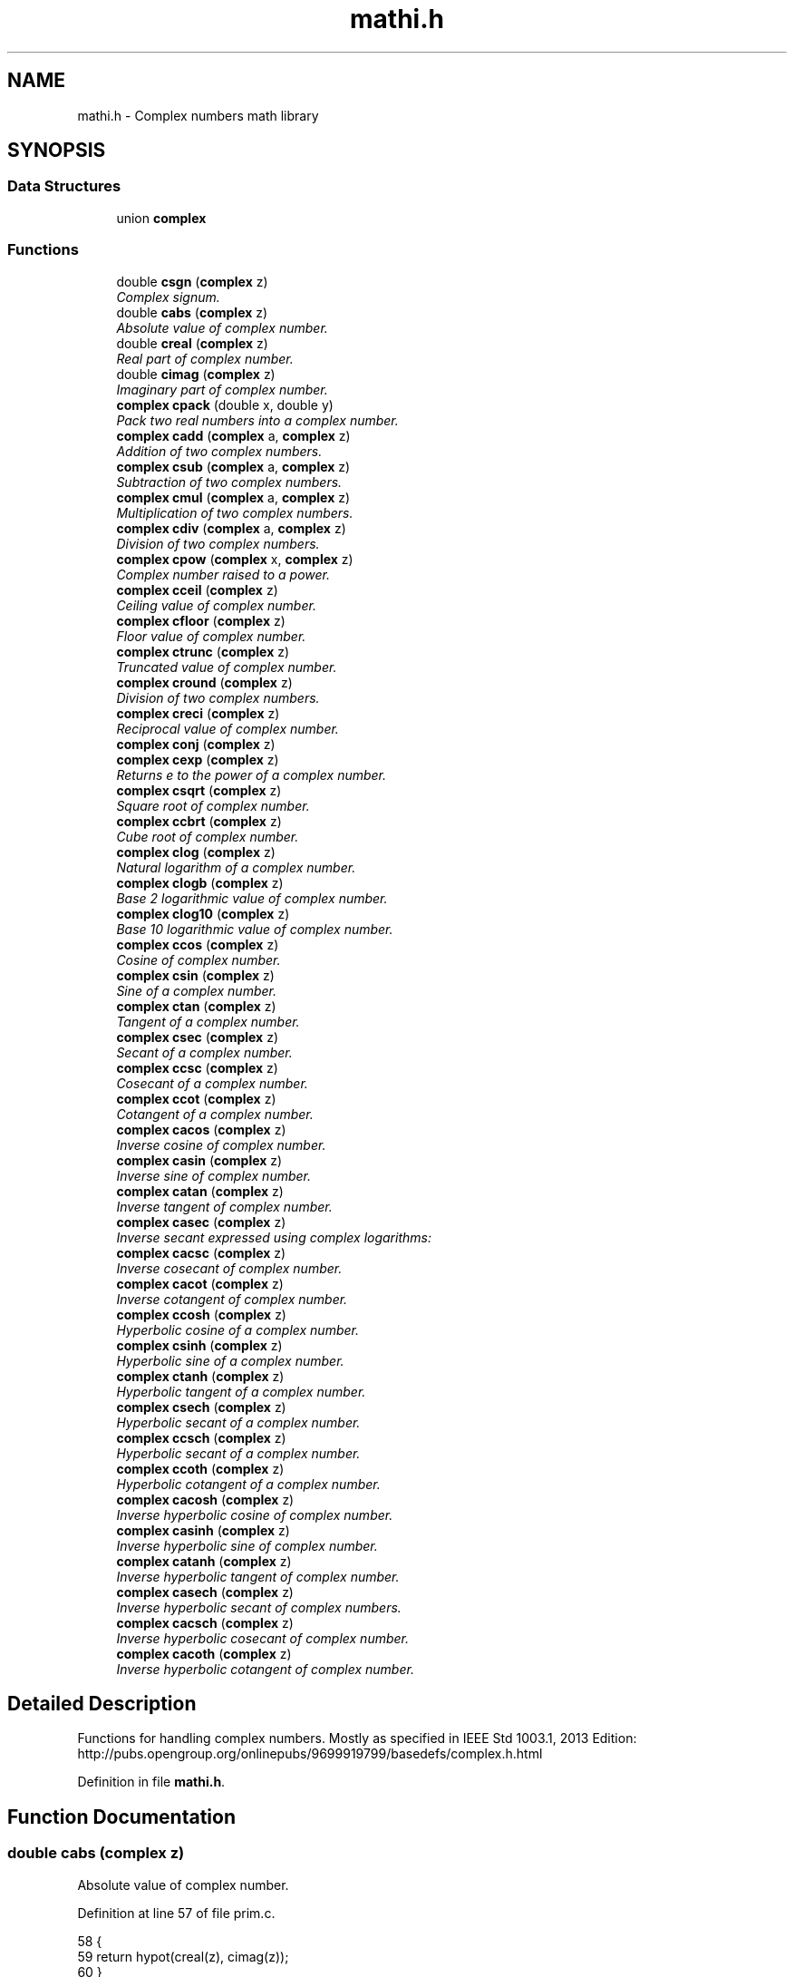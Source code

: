 .\" Copyright (c) 2014-2017 Carsten Sonne Larsen <cs@innolan.net>
.\" All rights reserved.
.\" 
.\" Redistribution and use in source and binary forms, with or without
.\" modification, are permitted provided that the following conditions
.\" are met:
.\" 1. Redistributions of source code must retain the above copyright
.\"    notice, this list of conditions and the following disclaimer.
.\" 2. Redistributions in binary form must reproduce the above copyright
.\"    notice, this list of conditions and the following disclaimer in the
.\"    documentation and/or other materials provided with the distribution.
.\" 
.\" THIS SOFTWARE IS PROVIDED BY THE AUTHOR ``AS IS'' AND ANY EXPRESS OR
.\" IMPLIED WARRANTIES, INCLUDING, BUT NOT LIMITED TO, THE IMPLIED WARRANTIES
.\" OF MERCHANTABILITY AND FITNESS FOR A PARTICULAR PURPOSE ARE DISCLAIMED.
.\" IN NO EVENT SHALL THE AUTHOR BE LIABLE FOR ANY DIRECT, INDIRECT,
.\" INCIDENTAL, SPECIAL, EXEMPLARY, OR CONSEQUENTIAL DAMAGES (INCLUDING, BUT
.\" NOT LIMITED TO, PROCUREMENT OF SUBSTITUTE GOODS OR SERVICES; LOSS OF USE,
.\" DATA, OR PROFITS; OR BUSINESS INTERRUPTION) HOWEVER CAUSED AND ON ANY
.\" THEORY OF LIABILITY, WHETHER IN CONTRACT, STRICT LIABILITY, OR TORT
.\" (INCLUDING NEGLIGENCE OR OTHERWISE) ARISING IN ANY WAY OUT OF THE USE OF
.\" THIS SOFTWARE, EVEN IF ADVISED OF THE POSSIBILITY OF SUCH DAMAGE.
.TH "mathi.h" 3 "Version 1.8.3" "July 21 2017"
.SH NAME
mathi.h \- Complex numbers math library
.SH SYNOPSIS
.br
.SS "Data Structures"
.in +1c
.ti -1c
.RI "union \fBcomplex\fP"
.br
.in -1c
.SS "Functions"
.in +1c
.ti -1c
.RI "double \fBcsgn\fP (\fBcomplex\fP z)"
.br
.RI "\fIComplex signum\&. \fP"
.ti -1c
.RI "double \fBcabs\fP (\fBcomplex\fP z)"
.br
.RI "\fIAbsolute value of complex number\&. \fP"
.ti -1c
.RI "double \fBcreal\fP (\fBcomplex\fP z)"
.br
.RI "\fIReal part of complex number\&. \fP"
.ti -1c
.RI "double \fBcimag\fP (\fBcomplex\fP z)"
.br
.RI "\fIImaginary part of complex number\&. \fP"
.ti -1c
.RI "\fBcomplex\fP \fBcpack\fP (double x, double y)"
.br
.RI "\fIPack two real numbers into a complex number\&. \fP"
.ti -1c
.RI "\fBcomplex\fP \fBcadd\fP (\fBcomplex\fP a, \fBcomplex\fP z)"
.br
.RI "\fIAddition of two complex numbers\&. \fP"
.ti -1c
.RI "\fBcomplex\fP \fBcsub\fP (\fBcomplex\fP a, \fBcomplex\fP z)"
.br
.RI "\fISubtraction of two complex numbers\&. \fP"
.ti -1c
.RI "\fBcomplex\fP \fBcmul\fP (\fBcomplex\fP a, \fBcomplex\fP z)"
.br
.RI "\fIMultiplication of two complex numbers\&. \fP"
.ti -1c
.RI "\fBcomplex\fP \fBcdiv\fP (\fBcomplex\fP a, \fBcomplex\fP z)"
.br
.RI "\fIDivision of two complex numbers\&. \fP"
.ti -1c
.RI "\fBcomplex\fP \fBcpow\fP (\fBcomplex\fP x, \fBcomplex\fP z)"
.br
.RI "\fIComplex number raised to a power\&. \fP"
.ti -1c
.RI "\fBcomplex\fP \fBcceil\fP (\fBcomplex\fP z)"
.br
.RI "\fICeiling value of complex number\&. \fP"
.ti -1c
.RI "\fBcomplex\fP \fBcfloor\fP (\fBcomplex\fP z)"
.br
.RI "\fIFloor value of complex number\&. \fP"
.ti -1c
.RI "\fBcomplex\fP \fBctrunc\fP (\fBcomplex\fP z)"
.br
.RI "\fITruncated value of complex number\&. \fP"
.ti -1c
.RI "\fBcomplex\fP \fBcround\fP (\fBcomplex\fP z)"
.br
.RI "\fIDivision of two complex numbers\&. \fP"
.ti -1c
.RI "\fBcomplex\fP \fBcreci\fP (\fBcomplex\fP z)"
.br
.RI "\fIReciprocal value of complex number\&. \fP"
.ti -1c
.RI "\fBcomplex\fP \fBconj\fP (\fBcomplex\fP z)"
.br
.ti -1c
.RI "\fBcomplex\fP \fBcexp\fP (\fBcomplex\fP z)"
.br
.RI "\fIReturns e to the power of a complex number\&. \fP"
.ti -1c
.RI "\fBcomplex\fP \fBcsqrt\fP (\fBcomplex\fP z)"
.br
.RI "\fISquare root of complex number\&. \fP"
.ti -1c
.RI "\fBcomplex\fP \fBccbrt\fP (\fBcomplex\fP z)"
.br
.RI "\fICube root of complex number\&. \fP"
.ti -1c
.RI "\fBcomplex\fP \fBclog\fP (\fBcomplex\fP z)"
.br
.RI "\fINatural logarithm of a complex number\&. \fP"
.ti -1c
.RI "\fBcomplex\fP \fBclogb\fP (\fBcomplex\fP z)"
.br
.RI "\fIBase 2 logarithmic value of complex number\&. \fP"
.ti -1c
.RI "\fBcomplex\fP \fBclog10\fP (\fBcomplex\fP z)"
.br
.RI "\fIBase 10 logarithmic value of complex number\&. \fP"
.ti -1c
.RI "\fBcomplex\fP \fBccos\fP (\fBcomplex\fP z)"
.br
.RI "\fICosine of complex number\&. \fP"
.ti -1c
.RI "\fBcomplex\fP \fBcsin\fP (\fBcomplex\fP z)"
.br
.RI "\fISine of a complex number\&. \fP"
.ti -1c
.RI "\fBcomplex\fP \fBctan\fP (\fBcomplex\fP z)"
.br
.RI "\fITangent of a complex number\&. \fP"
.ti -1c
.RI "\fBcomplex\fP \fBcsec\fP (\fBcomplex\fP z)"
.br
.RI "\fISecant of a complex number\&. \fP"
.ti -1c
.RI "\fBcomplex\fP \fBccsc\fP (\fBcomplex\fP z)"
.br
.RI "\fICosecant of a complex number\&. \fP"
.ti -1c
.RI "\fBcomplex\fP \fBccot\fP (\fBcomplex\fP z)"
.br
.RI "\fICotangent of a complex number\&. \fP"
.ti -1c
.RI "\fBcomplex\fP \fBcacos\fP (\fBcomplex\fP z)"
.br
.RI "\fIInverse cosine of complex number\&. \fP"
.ti -1c
.RI "\fBcomplex\fP \fBcasin\fP (\fBcomplex\fP z)"
.br
.RI "\fIInverse sine of complex number\&. \fP"
.ti -1c
.RI "\fBcomplex\fP \fBcatan\fP (\fBcomplex\fP z)"
.br
.RI "\fIInverse tangent of complex number\&. \fP"
.ti -1c
.RI "\fBcomplex\fP \fBcasec\fP (\fBcomplex\fP z)"
.br
.RI "\fIInverse secant expressed using complex logarithms: \fP"
.ti -1c
.RI "\fBcomplex\fP \fBcacsc\fP (\fBcomplex\fP z)"
.br
.RI "\fIInverse cosecant of complex number\&. \fP"
.ti -1c
.RI "\fBcomplex\fP \fBcacot\fP (\fBcomplex\fP z)"
.br
.RI "\fIInverse cotangent of complex number\&. \fP"
.ti -1c
.RI "\fBcomplex\fP \fBccosh\fP (\fBcomplex\fP z)"
.br
.RI "\fIHyperbolic cosine of a complex number\&. \fP"
.ti -1c
.RI "\fBcomplex\fP \fBcsinh\fP (\fBcomplex\fP z)"
.br
.RI "\fIHyperbolic sine of a complex number\&. \fP"
.ti -1c
.RI "\fBcomplex\fP \fBctanh\fP (\fBcomplex\fP z)"
.br
.RI "\fIHyperbolic tangent of a complex number\&. \fP"
.ti -1c
.RI "\fBcomplex\fP \fBcsech\fP (\fBcomplex\fP z)"
.br
.RI "\fIHyperbolic secant of a complex number\&. \fP"
.ti -1c
.RI "\fBcomplex\fP \fBccsch\fP (\fBcomplex\fP z)"
.br
.RI "\fIHyperbolic secant of a complex number\&. \fP"
.ti -1c
.RI "\fBcomplex\fP \fBccoth\fP (\fBcomplex\fP z)"
.br
.RI "\fIHyperbolic cotangent of a complex number\&. \fP"
.ti -1c
.RI "\fBcomplex\fP \fBcacosh\fP (\fBcomplex\fP z)"
.br
.RI "\fIInverse hyperbolic cosine of complex number\&. \fP"
.ti -1c
.RI "\fBcomplex\fP \fBcasinh\fP (\fBcomplex\fP z)"
.br
.RI "\fIInverse hyperbolic sine of complex number\&. \fP"
.ti -1c
.RI "\fBcomplex\fP \fBcatanh\fP (\fBcomplex\fP z)"
.br
.RI "\fIInverse hyperbolic tangent of complex number\&. \fP"
.ti -1c
.RI "\fBcomplex\fP \fBcasech\fP (\fBcomplex\fP z)"
.br
.RI "\fIInverse hyperbolic secant of complex numbers\&. \fP"
.ti -1c
.RI "\fBcomplex\fP \fBcacsch\fP (\fBcomplex\fP z)"
.br
.RI "\fIInverse hyperbolic cosecant of complex number\&. \fP"
.ti -1c
.RI "\fBcomplex\fP \fBcacoth\fP (\fBcomplex\fP z)"
.br
.RI "\fIInverse hyperbolic cotangent of complex number\&. \fP"
.in -1c
.SH "Detailed Description"
.PP 
Functions for handling complex numbers\&. 
Mostly as specified in IEEE Std 1003\&.1, 2013 Edition:
.br
http://pubs.opengroup.org/onlinepubs/9699919799/basedefs/complex.h.html 
.PP
Definition in file \fBmathi\&.h\fP\&.
.SH "Function Documentation"
.PP 
.SS "double cabs (\fBcomplex\fP z)"
.PP
Absolute value of complex number\&. 
.PP
Definition at line 57 of file prim\&.c\&.
.PP
.nf
58 {
59     return hypot(creal(z), cimag(z));
60 }
.fi
.SS "\fBcomplex\fP cacos (\fBcomplex\fP z)"
.PP
Inverse cosine of complex number\&. 
.PP
\fBVersion:\fP
.RS 4
1\&.0 
.RE
.PP
\fBDate:\fP
.RS 4
14/09/15
.RE
.PP
Inverse cosine expressed using complex logarithms: 
.PP
.nf
arccos z = -i * log(z + i * sqrt(1 - z * z))
.fi
.PP
 More info is available at Wikipedia: 
.br
 https://wikipedia.org/wiki/Inverse_trigonometric_functions#Logarithmic_forms 
.PP
Definition at line 44 of file cacos\&.c\&.
.PP
.nf
45 {
46     complex a = cpack(1\&.0, 0\&.0);
47     complex i = cpack(0\&.0, 1\&.0);
48     complex j = cpack(0\&.0, -1\&.0);
49     complex p = csub(a, cmul(z, z));
50     complex q = clog(cadd(z, cmul(i, csqrt(p))));
51     complex w = cmul(j, q);
52     return w;
53 }
.fi
.SS "\fBcomplex\fP cacosh (\fBcomplex\fP z)"
.PP
Inverse hyperbolic cosine of complex number\&. 
.PP
\fBVersion:\fP
.RS 4
1\&.1 
.RE
.PP
\fBDate:\fP
.RS 4
15/03/03
.RE
.PP
Inverse hyperbolic cosine expressed using complex logarithms: 
.PP
.nf
acosh(z) = log(z + sqrt(z*z - 1))
.fi
.PP
 More info is available at Wikipedia: 
.br
 https://wikipedia.org/wiki/Inverse_hyperbolic_function#Logarithmic_representation 
.PP
Definition at line 44 of file cacosh\&.c\&.
.PP
.nf
45 {
46     complex one = cpack(1\&.0, 0\&.0);
47     complex a = csub(cmul(z, z), one);
48     complex b = cadd(z, csqrt(a));
49     complex w = clog(b);
50     return w;
51 }
.fi
.SS "\fBcomplex\fP cacot (\fBcomplex\fP z)"
.PP
Inverse cotangent of complex number\&. 
.PP
\fBVersion:\fP
.RS 4
1\&.1 
.RE
.PP
\fBDate:\fP
.RS 4
14/10/01
.RE
.PP
Inverse cotangent expressed using complex logarithms: 
.PP
.nf
arccot z = i/2 * (log(1 - i/z) - log(1 + i/z))
.fi
.PP
 More info is available at Wikipedia: 
.br
 https://wikipedia.org/wiki/Inverse_trigonometric_functions#Logarithmic_forms 
.PP
Definition at line 44 of file cacot\&.c\&.
.PP
.nf
45 {
46     complex one = cpack(1\&.0, 0\&.0);
47     complex two = cpack(2\&.0, 0\&.0);
48     complex i = cpack(0\&.0, 1\&.0);
49     complex iz = cdiv(i, z);
50     complex p = clog(csub(one, iz));
51     complex q = clog(cadd(one, iz));
52     complex w = cmul(cdiv(i, two), csub(p, q));
53     return w;
54 }
.fi
.SS "\fBcomplex\fP cacoth (\fBcomplex\fP z)"
.PP
Inverse hyperbolic cotangent of complex number\&. 
.PP
\fBVersion:\fP
.RS 4
1\&.0 
.RE
.PP
\fBDate:\fP
.RS 4
14/09/15
.RE
.PP
Inverse hyperbolic cotangent expressed using complex logarithms: 
.PP
.nf
acoth(z) = 1/2 * ((log(z + 1) - log(z - 1))
.fi
.PP
 More info is available at Wikipedia: 
.br
 https://wikipedia.org/wiki/Inverse_hyperbolic_function#Logarithmic_representation 
.PP
Definition at line 44 of file cacoth\&.c\&.
.PP
.nf
45 {
46     complex half = cpack(0\&.5, 0\&.0);
47     complex one = cpack(1\&.0, 0\&.0);
48     complex a = clog(cadd(z, one));
49     complex b = clog(csub(z, one));
50     complex c = csub(a, b);
51     complex w = cmul(half, c);
52     return w;
53 }
.fi
.SS "\fBcomplex\fP cacsc (\fBcomplex\fP z)"
.PP
Inverse cosecant of complex number\&. 
.PP
\fBVersion:\fP
.RS 4
1\&.1 
.RE
.PP
\fBDate:\fP
.RS 4
14/10/01
.RE
.PP
Inverse cosecant expressed using complex logarithms: 
.PP
.nf
arccsc z = -i * log(sqr(1 - 1/(z*z)) + i/z)
.fi
.PP
 More info is available at Wikipedia: 
.br
 https://wikipedia.org/wiki/Inverse_trigonometric_functions#Logarithmic_forms 
.PP
Definition at line 44 of file cacsc\&.c\&.
.PP
.nf
45 {
46     complex one = cpack(1\&.0, 0\&.0);
47     complex i = cpack(0\&.0, 1\&.0);
48     complex j = cpack(0\&.0, -1\&.0);
49     complex iz = cdiv(i, z);
50     complex z2 = cmul(z, z);
51     complex p = cdiv(one, z2);
52     complex q = csqrt(csub(one, p));
53     complex w = cmul(j, clog(cadd(q, iz)));
54     return w;
55 }
.fi
.SS "\fBcomplex\fP cacsch (\fBcomplex\fP z)"
.PP
Inverse hyperbolic cosecant of complex number\&. 
.PP
\fBVersion:\fP
.RS 4
1\&.0 
.RE
.PP
\fBDate:\fP
.RS 4
14/09/15
.RE
.PP
Inverse hyperbolic cosecant expressed using complex logarithms: 
.PP
.nf
acsch(z) = log(sqrt(1 + 1 / (z * z)) + 1/z)
.fi
.PP
 More info is available at Wikipedia: 
.br
 https://wikipedia.org/wiki/Inverse_hyperbolic_function#Logarithmic_representation 
.PP
Definition at line 44 of file cacsch\&.c\&.
.PP
.nf
45 {
46     complex one = cpack(1\&.0, 0\&.0);
47     complex a = creci(cmul(z, z));
48     complex b = csqrt(cadd(one, a));
49     complex c = cadd(b, creci(z));
50     complex w = clog(c);
51     return w;
52 }
.fi
.SS "\fBcomplex\fP cadd (\fBcomplex\fP a, \fBcomplex\fP z)"
.PP
Addition of two complex numbers\&. 
.PP
Definition at line 129 of file prim\&.c\&.
.PP
.nf
130 {
131     complex w;
132     w = cpack(creal(y) + creal(z), cimag(y) + cimag(z));
133     return w;
134 }
.fi
.SS "\fBcomplex\fP casec (\fBcomplex\fP z)"
.PP
Inverse secant expressed using complex logarithms: 
.PP
\fBVersion:\fP
.RS 4
1\&.1 
.RE
.PP
\fBDate:\fP
.RS 4
14/10/01
.RE
.PP
Inverse secant expressed using complex logarithms: 
.PP
.nf
arcsec z = -i * log(i * sqr(1 - 1/(z*z)) + 1/z)
.fi
.PP
 More info is available at Wikipedia: 
.br
 https://wikipedia.org/wiki/Inverse_trigonometric_functions#Logarithmic_forms 
.PP
Definition at line 44 of file casec\&.c\&.
.PP
.nf
45 {
46     complex one = cpack(1\&.0, 0\&.0);
47     complex i = cpack(0\&.0, 1\&.0);
48     complex j = cpack(0\&.0, -1\&.0);
49     complex rz = creci(z);
50     complex z2 = cmul(z, z);
51     complex p = cdiv(one, z2);
52     complex q = csqrt(csub(one, p));
53     complex w = cmul(j, clog(cadd(cmul(i, q), rz)));
54     return w;
55 }
.fi
.SS "\fBcomplex\fP casech (\fBcomplex\fP z)"
.PP
Inverse hyperbolic secant of complex numbers\&. 
.PP
\fBVersion:\fP
.RS 4
1\&.1 
.RE
.PP
\fBDate:\fP
.RS 4
15/03/03
.RE
.PP
Inverse hyperbolic secant expressed using complex logarithms: 
.PP
.nf
asech(z) = log(sqrt(1 / (z * z) - 1) + 1/z)
.fi
.PP
.PP
.PP
.nf
.fi
.PP
 More info is available at Wikipedia: 
.br
 https://wikipedia.org/wiki/Inverse_hyperbolic_function#Logarithmic_representation 
.PP
Definition at line 45 of file casech\&.c\&.
.PP
.nf
46 {
47     complex one = cpack(1\&.0, 0\&.0);
48     complex a = creci(cmul(z, z));
49     complex b = csqrt(csub(a, one));
50     complex c = cadd(b, creci(z));
51     complex w = clog(c);
52     return w;
53 }
.fi
.SS "\fBcomplex\fP casin (\fBcomplex\fP z)"
.PP
Inverse sine of complex number\&. 
.PP
\fBVersion:\fP
.RS 4
1\&.1 
.RE
.PP
\fBDate:\fP
.RS 4
14/10/01
.RE
.PP
Inverse sine expressed using complex logarithms: 
.PP
.nf
arcsin z = -i * log(iz + sqrt(1 - z*z))
.fi
.PP
 More info is available at Wikipedia: 
.br
 https://wikipedia.org/wiki/Inverse_trigonometric_functions#Logarithmic_forms 
.PP
Definition at line 44 of file casin\&.c\&.
.PP
.nf
45 {
46     complex one = cpack(1\&.0, 0\&.0);
47     complex i = cpack(0\&.0, 1\&.0);
48     complex j = cpack(0\&.0, -1\&.0);
49     complex iz = cmul(i, z);
50     complex z2 = cmul(z, z);
51     complex p = csqrt(csub(one, z2));
52     complex q = clog(cadd(iz, p));
53     complex w = cmul(j, q);
54     return w;
55 }
.fi
.SS "\fBcomplex\fP casinh (\fBcomplex\fP z)"
.PP
Inverse hyperbolic sine of complex number\&. 
.PP
\fBVersion:\fP
.RS 4
1\&.0 
.RE
.PP
\fBDate:\fP
.RS 4
14/09/15
.RE
.PP
Inverse hyperbolic sine expressed using complex logarithms: 
.PP
.nf
asinh(z) = log(z + sqrt(z*z + 1))
.fi
.PP
.PP
.PP
.nf
With branch cuts: -i INF to -i and i to i INF
.fi
.PP
.PP
.PP
.nf
Domain: -INF to INF
Range:  -INF to INF
.fi
.PP
 More info is available at Wikipedia: 
.br
 https://wikipedia.org/wiki/Inverse_hyperbolic_function#Logarithmic_representation 
.PP
Definition at line 49 of file casinh\&.c\&.
.PP
.nf
50 {
51     complex one = cpack(1\&.0, 0\&.0);
52     complex a = cadd(cmul(z, z), one);
53     complex b = cadd(z, csqrt(a));
54     complex w = clog(b);
55     return w;
56 }
.fi
.SS "\fBcomplex\fP catan (\fBcomplex\fP z)"
.PP
Inverse tangent of complex number\&. 
.PP
\fBVersion:\fP
.RS 4
1\&.1 
.RE
.PP
\fBDate:\fP
.RS 4
14/10/01
.RE
.PP
Inverse tangent expressed using complex logarithms: 
.PP
.nf
atan(z) = i/2 * (log(1 - i * z) - log(1 + i * z))
.fi
.PP
 More info is available at Wikipedia: 
.br
 https://wikipedia.org/wiki/Inverse_trigonometric_functions#Logarithmic_forms 
.PP
Definition at line 44 of file catan\&.c\&.
.PP
.nf
45 {
46     complex one = cpack(1\&.0, 0\&.0);
47     complex two = cpack(2\&.0, 0\&.0);
48     complex i = cpack(0\&.0, 1\&.0);
49     complex iz = cmul(i, z);
50     complex p = clog(csub(one, iz));
51     complex q = clog(cadd(one, iz));
52     complex w = cmul(cdiv(i, two), csub(p, q));
53     return w;
54 }
.fi
.SS "\fBcomplex\fP catanh (\fBcomplex\fP z)"
.PP
Inverse hyperbolic tangent of complex number\&. 
.PP
\fBVersion:\fP
.RS 4
1\&.0 
.RE
.PP
\fBDate:\fP
.RS 4
14/09/15
.RE
.PP
Inverse hyperbolic tangent expressed using complex logarithms: 
.PP
.nf
atanh(z) = 1/2 * ((log(1 + z) - log(1 - z))
.fi
.PP
 More info is available at Wikipedia: 
.br
 https://wikipedia.org/wiki/Inverse_hyperbolic_function#Logarithmic_representation 
.PP
Definition at line 44 of file catanh\&.c\&.
.PP
.nf
45 {
46     complex half = cpack(0\&.5, 0\&.0);
47     complex one = cpack(1\&.0, 0\&.0);
48     complex a = clog(cadd(one, z));
49     complex b = clog(csub(one, z));
50     complex c = csub(a, b);
51     complex w = cmul(half, c);
52     return w;
53 }
.fi
.SS "\fBcomplex\fP ccbrt (\fBcomplex\fP z)"
.PP
Cube root of complex number\&. 
.PP
.nf
cbrt z = exp(1/3 * log(z))
.fi
.PP
 More info is available at Wikipedia: 
.br
 https://wikipedia.org/wiki/Cube_root 
.PP
Definition at line 41 of file ccbrt\&.c\&.
.PP
.nf
42 {
43     complex onethird = cpack(1\&.0 / 3\&.0, 0\&.0);
44     complex a = cmul(onethird, clog(z));
45     complex w = cexp(a);
46     return w;
47 }
.fi
.SS "\fBcomplex\fP cceil (\fBcomplex\fP z)"
.PP
Ceiling value of complex number\&. 
.PP
Definition at line 107 of file prim\&.c\&.
.PP
.nf
108 {
109     complex w;
110     w = cpack(ceil(creal(z)), ceil(cimag(z)));
111     return w;
112 }
.fi
.SS "\fBcomplex\fP ccos (\fBcomplex\fP z)"
.PP
Cosine of complex number\&. 
.PP
\fBVersion:\fP
.RS 4
1\&.1 
.RE
.PP
\fBDate:\fP
.RS 4
2007/08/20
.RE
.PP
.PP
.nf
a+bi
real =  cos(a) * cosh(b)
imag = -sin(a) * sinh(b)
.fi
.PP
.PP
Definition at line 47 of file ccos\&.c\&.
.PP
.nf
48 {
49     complex w;
50     double a, b;
51     double ch, sh;
52 
53     a = creal(z);
54     b = cimag(z);
55     cchsh(b, &ch, &sh);
56     w = cpack((cos(a) * ch), (-sin(a) * sh));
57 
58     return w;
59 }
.fi
.SS "\fBcomplex\fP ccosh (\fBcomplex\fP z)"
.PP
Hyperbolic cosine of a complex number\&. 
.PP
\fBVersion:\fP
.RS 4
1\&.1 
.RE
.PP
\fBDate:\fP
.RS 4
2007/08/20
.RE
.PP
.nf
a+bi
real = cosh(a) * cos(b)
imag = sinh(a) * sin(b)
.fi
.PP
Definition at line 50 of file ccosh\&.c\&.
.PP
.nf
51 {
52     complex w;
53     double a, b;
54     double ch, sh;
55 
56     a = creal(z);
57     b = cimag(z);
58     cchsh(a, &ch, &sh);
59     w = cpack(cos(b) * ch, sin(b) * sh);
60 
61     return w;
62 }
.fi
.SS "\fBcomplex\fP ccot (\fBcomplex\fP z)"
.PP
Cotangent of a complex number\&. Calculated as in Open Office: 
.PP
.nf
a+bi
                sin(2\&.0 * a)
real  = ------------------------------
         cosh(2\&.0 * b) - cos(2\&.0 * a)
.fi
.PP
.nf
               -sinh(2\&.0 * b)
imag  = ------------------------------
         cosh(2\&.0 * b) - cos(2\&.0 * a)
.fi
.PP
 https://wiki.openoffice.org/wiki/Documentation/How_Tos/Calc:_IMCOT_function 
.PP
Definition at line 48 of file ccot\&.c\&.
.PP
.nf
49 {
50     complex w;
51     double a, b;
52     double d;
53 
54     a = creal(z);
55     b = cimag(z);
56     d = cosh(2\&.0 * b) - cos(2\&.0 * a);
57 
58     if (d == 0\&.0)
59     {
60         w = cpack((double)INFP, (double)INFP);
61     }
62     else
63     {
64         w = cpack((sin(2\&.0 * a) / d), (-sinh(2\&.0 * b) / d));
65     }
66 
67     return w;
68 }
.fi
.SS "\fBcomplex\fP ccoth (\fBcomplex\fP z)"

.PP
Hyperbolic cotangent of a complex number\&. 
.PP
.nf

acoth(z) = 0\&.5 * (log(1 + 1/z) - log(1 - 1/z))
.fi
.PP
 or 
.PP
.nf

a+bi
               sinh(2\&.0 * a)
real  = ------------------------------
         cosh(2\&.0 * a) - cos(2\&.0 * b)
.PP
.nf
  -sin(2.0 * b)
.fi
.PP

imag  = ------------------------------
         cosh(2\&.0 * a) - cos(2\&.0 * b)
.fi
.PP
 
.PP
Definition at line 50 of file ccoth\&.c\&.
.PP
.nf
51 {
52     complex w;
53     double a, b;
54     double d;
55 
56     a = creal(z);
57     b = cimag(z);
58     d = cosh(2\&.0 * a) - cos(2\&.0 * b);
59     w = cpack(sinh(2\&.0 * a) / d, -sin(2\&.0 * b) / d);
60 
61     return w;
62 }
.fi
.SS "\fBcomplex\fP ccsc (\fBcomplex\fP z)"

.PP
Cosecant of a complex number\&. Calculated as in Open Office: 
.PP
.nf

a+bi
            2\&.0 * sin(a) * cosh(b)
real  = ------------------------------
         cosh(2\&.0 * b) - cos(2\&.0 * a)
.fi
.PP
.PP
.PP
.nf
           -2\&.0 * cos(a) * sinh(b)
imag  = ------------------------------
         cosh(2\&.0 * b) - cos(2\&.0 * a)
.fi
.PP
 https://wiki.openoffice.org/wiki/Documentation/How_Tos/Calc:_IMCSC_function 
.PP
Definition at line 48 of file ccsc\&.c\&.
.PP
.nf
49 {
50     complex w;
51     double a, b;
52     double d;
53 
54     a = creal(z);
55     b = cimag(z);
56     d = cosh(2\&.0 * b) - cos(2\&.0 * a);
57 
58     if (d == 0\&.0)
59     {
60         w = cpack((double)INFP, (double)INFP);
61     }
62     else
63     {
64         w = cpack((2\&.0 * sin(a) * cosh(b) / d), (-2\&.0 * cos(a) * sinh(b) / d));
65     }
66 
67     return w;
68 }
.fi
.SS "\fBcomplex\fP ccsch (\fBcomplex\fP z)"

.PP
Hyperbolic secant of a complex number\&. Calculated as in Open Office:
.br
https://wiki.openoffice.org/wiki/Documentation/How_Tos/Calc:_IMCSCH_function 
.PP
.nf
a+bi
            2\&.0 * sinh(a) * cos(b)
real  = ------------------------------
         cosh(2\&.0 * a) - cos(2\&.0 * b)
.fi
.PP
.PP
.PP
.nf
        -2\&.0 * cosh(2\&.0 * a) * sin(b)
imag  = ------------------------------
         cosh(2\&.0 * a) - cos(2\&.0 * b)
.fi
Definition at line 48 of file ccsch\&.c\&.
.PP
.nf
49 {
50     complex w;
51     double a, b;
52     double d;
53 
54     a = creal(z);
55     b = cimag(z);
56     d = cosh(2\&.0 * a) - cos(2\&.0 * b);
57     w = cpack((2\&.0 * sinh(a) * cos(b) / d), (-2\&.0 * cosh(a) * sin(b) / d));
58 
59     return w;
60 }
.fi
.SS "\fBcomplex\fP cdiv (\fBcomplex\fP a, \fBcomplex\fP z)"

.PP
Division of two complex numbers\&. 
.PP
Definition at line 171 of file prim\&.c\&.
.PP
.nf
172 {
173     complex w;
174     double a, b, c, d;
175     double q, v, x;
176 
177     a = creal(y);
178     b = cimag(y);
179     c = creal(z);
180     d = cimag(z);
181 
182     q = c * c + d * d;
183     v = a * c + b * d;
184     x = b * c - a * d;
185 
186     w = cpack(v / q, x / q);
187     return w;
188 }
.fi
.SS "\fBcomplex\fP cexp (\fBcomplex\fP z)"

.PP
Returns e to the power of a complex number\&. 
.PP
\fBVersion:\fP
.RS 4
1\&.1 
.RE
.PP
\fBDate:\fP
.RS 4
2007/08/20 
.RE
.PP

.PP
Definition at line 45 of file cexp\&.c\&.
.PP
.nf
46 {
47     complex w;
48     double r, x, y;
49     x = creal(z);
50     y = cimag(z);
51     r = exp(x);
52     w = cpack(r * cos(y), r * sin(y));
53     return w;
54 }
.fi
.SS "\fBcomplex\fP cfloor (\fBcomplex\fP z)"

.PP
Floor value of complex number\&. 
.PP
Definition at line 96 of file prim\&.c\&.
.PP
.nf
97 {
98     complex w;
99     w = cpack(floor(creal(z)), floor(cimag(z)));
100     return w;
101 }
.fi
.SS "double cimag (\fBcomplex\fP z)"

.PP
Imaginary part of complex number\&. 
.PP
Definition at line 48 of file prim\&.c\&.
.PP
.nf
49 {
50     return (IMAG_PART(z));
51 }
.fi
.SS "\fBcomplex\fP clog (\fBcomplex\fP z)"

.PP
Natural logarithm of a complex number\&. 
.PP
\fBVersion:\fP
.RS 4
1\&.1 
.RE
.PP
\fBDate:\fP
.RS 4
2007/08/20 
.RE
.PP

.PP
Definition at line 45 of file clog\&.c\&.
.PP
.nf
46 {
47     complex w;
48     double p, q;
49     p = log(cabs(z));
50     q = atan2(cimag(z), creal(z));
51     w = cpack(p, q);
52     return w;
53 }
.fi
.SS "\fBcomplex\fP clog10 (\fBcomplex\fP z)"

.PP
Base 10 logarithmic value of complex number\&. 
.PP
.nf

log z = log(z) / log(10)
.fi
.PP
 More info is available at Wikipedia: 
.br
 https://wikipedia.org/wiki/Complex_logarithm 
.PP
Definition at line 41 of file clog10\&.c\&.
.PP
.nf
42 {
43     complex teen = cpack(10\&.0, 0\&.0);
44     complex w = cdiv(clog(z), clog(teen));
45     return w;
46 }
.fi
.SS "\fBcomplex\fP clogb (\fBcomplex\fP z)"

.PP
Base 2 logarithmic value of complex number\&. 
.PP
.nf

lb z = log(z) / log(2)
.fi
.PP
 More info is available at Wikipedia: 
.br
 https://wikipedia.org/wiki/Complex_logarithm 
.PP
Definition at line 41 of file clogb\&.c\&.
.PP
.nf
42 {
43     complex two = cpack(2\&.0, 0\&.0);
44     complex w = cdiv(clog(z), clog(two));
45     return w;
46 }
.fi
.SS "\fBcomplex\fP cmul (\fBcomplex\fP a, \fBcomplex\fP z)"

.PP
Multiplication of two complex numbers\&. 
.PP
Definition at line 151 of file prim\&.c\&.
.PP
.nf
152 {
153     complex w;
154     double a, b, c, d;
155 
156     // (a+bi)(c+di)
157     a = creal(y);
158     b = cimag(y);
159     c = creal(z);
160     d = cimag(z);
161 
162     // (ac -bd) + (ad + bc)i
163     w = cpack(a * c - b * d, a * d + b * c);
164     return w;
165 }
.fi
.SS "\fBcomplex\fP conj (\fBcomplex\fP z)"

.PP
Definition at line 62 of file prim\&.c\&.
.PP
.nf
63 {
64     IMAG_PART(z) = -IMAG_PART(z);
65     return cpack(REAL_PART(z), IMAG_PART(z));
66 }
.fi
.SS "\fBcomplex\fP cpack (double x, double y)"

.PP
Pack two real numbers into a complex number\&. 
.PP
Definition at line 72 of file prim\&.c\&.
.PP
.nf
73 {
74     complex z;
75 
76     REAL_PART(z) = x;
77     IMAG_PART(z) = y;
78     return (z);
79 }
.fi
.SS "\fBcomplex\fP cpow (\fBcomplex\fP a, \fBcomplex\fP z)"

.PP
Complex number raised to a power\&. 
.PP
\fBVersion:\fP
.RS 4
1\&.1 
.RE
.PP
\fBDate:\fP
.RS 4
2007/08/20 
.RE
.PP

.PP
Definition at line 45 of file cpow\&.c\&.
.PP
.nf
46 {
47     complex w;
48     double x, y, r, theta, absa, arga;
49 
50     x = creal(z);
51     y = cimag(z);
52     absa = cabs(a);
53     if (absa == 0\&.0)
54     {
55         return cpack(0\&.0, + 0\&.0);
56     }
57     arga = atan2(cimag(a), creal(a));
58 
59     r = pow(absa, x);
60     theta = x * arga;
61     if (y != 0\&.0)
62     {
63         r = r * exp(-y * arga);
64         theta = theta + y * log(absa);
65     }
66 
67     w = cpack(r * cos(theta), r * sin(theta));
68     return w;
69 }
.fi
.SS "double creal (\fBcomplex\fP z)"

.PP
Real part of complex number\&. 
.PP
Definition at line 39 of file prim\&.c\&.
.PP
.nf
40 {
41     return (REAL_PART(z));
42 }
.fi
.SS "\fBcomplex\fP creci (\fBcomplex\fP z)"

.PP
Reciprocal value of complex number\&. 
.PP
Definition at line 194 of file prim\&.c\&.
.PP
.nf
195 {
196     complex w;
197     double q, a, b;
198 
199     a = creal(z);
200     b = cimag(conj(z));
201     q = a * a + b * b;
202     w = cpack(a / q, b / q);
203 
204     return w;
205 }
.fi
.SS "\fBcomplex\fP cround (\fBcomplex\fP z)"

.PP
Division of two complex numbers\&. 
.PP
Definition at line 118 of file prim\&.c\&.
.PP
.nf
119 {
120     complex w;
121     w = cpack(round(creal(z)), round(cimag(z)));
122     return w;
123 }
.fi
.SS "\fBcomplex\fP csec (\fBcomplex\fP z)"

.PP
Secant of a complex number\&. Calculated as in Open Office:
.br
 https://wiki.openoffice.org/wiki/Documentation/How_Tos/Calc:_IMSEC_function 
.PP
.nf

a+bi
            2\&.0 * cos(a) * cosh(b)
real  = ------------------------------
         cosh(2\&.0 * b) + cos(2\&.0 * a)
.fi
.PP
.PP
.PP
.nf
            2\&.0 * sin(a) * sinh(b)
imag  = ------------------------------
         cosh(2\&.0 * b) + cos(2\&.0 * a)
.fi
.PP
 
.PP
Definition at line 48 of file csec\&.c\&.
.PP
.nf
49 {
50     complex w;
51     double a, b;
52     double d;
53 
54     a = creal(z);
55     b = cimag(z);
56     d = cosh(2\&.0 * b) + cos(2\&.0 * a);
57 
58     if (d == 0\&.0)
59     {
60         w = cpack((double)INFP, (double)INFP);
61     }
62     else
63     {
64         w = cpack((2\&.0 * cos(a) * cosh(b) / d), (2\&.0 * sin(a) * sinh(b) / d));
65     }
66 
67     return w;
68 }
.fi
.SS "\fBcomplex\fP csech (\fBcomplex\fP z)"

.PP
Hyperbolic secant of a complex number\&. Calculated as in Open Office:
.br
 https://wiki.openoffice.org/wiki/Documentation/How_Tos/Calc:_IMSECH_function 
.PP
.nf

a+bi
            2\&.0 * cosh(a) * cos(b)
real  = ------------------------------
         cosh(2\&.0 * a) + cos(2\&.0 * b)
.fi
.PP
.PP
.PP
.nf
        -2\&.0 * sinh(2\&.0 * a) * sin(b)
imag  = ------------------------------
         cosh(2\&.0 * a) + cos(2\&.0 * b)
.fi
.PP
 
.PP
Definition at line 48 of file csech\&.c\&.
.PP
.nf
49 {
50     complex w;
51     double a, b;
52     double d;
53 
54     a = creal(z);
55     b = cimag(z);
56     d = cosh(2\&.0 * a) + cos(2\&.0 * b);
57     w = cpack((2\&.0 * cosh(a) * cos(b) / d), (-2\&.0 * sinh(a) * sin(b) / d));
58 
59     return w;
60 }
.fi
.SS "double csgn (\fBcomplex\fP z)"

.PP
Complex signum\&. More info is available at Wikipedia: 
.br
 https://wikipedia.org/wiki/Sign_function#Complex_signum 
.PP
Definition at line 39 of file csgn\&.c\&.
.PP
.nf
40 {
41     double a = creal(z);
42 
43     if (a > 0\&.0)
44     {
45         return 1\&.0;
46     }
47     else if (a < 0\&.0)
48     {
49         return -1\&.0;
50     }
51     else
52     {
53         double b = cimag(z);
54         return b > 0\&.0 ? 1\&.0 : b < 0\&.0 ? -1\&.0 : 0\&.0;
55     }
56 }
.fi
.SS "\fBcomplex\fP csin (\fBcomplex\fP z)"

.PP
Sine of a complex number\&. 
.PP
\fBVersion:\fP
.RS 4
1\&.1 
.RE
.PP
\fBDate:\fP
.RS 4
2007/08/20
.RE
.PP
Calculated according to description at wikipedia:
.br
 https://wikipedia.org/wiki/Sine#Sine_with_a_complex_argument 
.PP
.nf

a+bi
real = sin(a) * cosh(b)
imag = cos(a) * sinh(b)
.fi
.PP
 
.PP
Definition at line 52 of file csin\&.c\&.
.PP
.nf
53 {
54     complex w;
55     double a, b;
56     double ch, sh;
57 
58     a = creal(z);
59     b = cimag(z);
60     cchsh(b, &ch, &sh);
61     w = cpack((sin(a) * ch), (cos(a) * sh));
62 
63     return w;
64 }
.fi
.SS "\fBcomplex\fP csinh (\fBcomplex\fP z)"

.PP
Hyperbolic sine of a complex number\&. 
.PP
\fBVersion:\fP
.RS 4
1\&.1 
.RE
.PP
\fBDate:\fP
.RS 4
2007/08/20
.RE
.PP
Calculated as in Open Office:
.br
 https://wiki.openoffice.org/wiki/Documentation/How_Tos/Calc:_IMSINH_function 
.PP
.nf

a+bi
real = sinh(a) * cos(b)
imag = cosh(a) * sin(b)
.fi
.PP
 
.PP
Definition at line 52 of file csinh\&.c\&.
.PP
.nf
53 {
54     complex w;
55     double a, b;
56     double ch, sh;
57 
58     a = creal(z);
59     b = cimag(z);
60     cchsh(a, &ch, &sh);
61     w = cpack(cos(b) * sh, sin(b) * ch);
62 
63     return w;
64 }
.fi
.SS "\fBcomplex\fP csqrt (\fBcomplex\fP z)"

.PP
Square root of complex number\&. 
.PP
\fBVersion:\fP
.RS 4
1\&.1 
.RE
.PP
\fBDate:\fP
.RS 4
2007/08/20 
.RE
.PP

.PP
Definition at line 45 of file csqrt\&.c\&.
.PP
.nf
46 {
47     complex w;
48     double x, y, r, t, scale;
49 
50     x = creal(z);
51     y = cimag(z);
52 
53     if (y == 0\&.0)
54     {
55         if (x == 0\&.0)
56         {
57             w = cpack(0\&.0, y);
58         }
59         else
60         {
61             r = fabs(x);
62             r = sqrt(r);
63             if (x < 0\&.0)
64             {
65                 w = cpack(0\&.0, r);
66             }
67             else
68             {
69                 w = cpack(r, y);
70             }
71         }
72         return w;
73     }
74     if (x == 0\&.0)
75     {
76         r = fabs(y);
77         r = sqrt(0\&.5 * r);
78         if (y > 0)
79             w = cpack(r, r);
80         else
81             w = cpack(r, -r);
82         return w;
83     }
84     /* Rescale to avoid internal overflow or underflow\&.  */
85     if ((fabs(x) > 4\&.0) || (fabs(y) > 4\&.0))
86     {
87         x *= 0\&.25;
88         y *= 0\&.25;
89         scale = 2\&.0;
90     }
91     else
92     {
93 #if 1
94         x *= 1\&.8014398509481984e16; /* 2^54 */
95         y *= 1\&.8014398509481984e16;
96         scale = 7\&.450580596923828125e-9; /* 2^-27 */
97 #else
98         x *= 4\&.0;
99         y *= 4\&.0;
100         scale = 0\&.5;
101 #endif
102     }
103     w = cpack(x, y);
104     r = cabs(w);
105     if (x > 0)
106     {
107         t = sqrt(0\&.5 * r + 0\&.5 * x);
108         r = scale * fabs((0\&.5 * y) / t);
109         t *= scale;
110     }
111     else
112     {
113         r = sqrt(0\&.5 * r - 0\&.5 * x);
114         t = scale * fabs((0\&.5 * y) / r);
115         r *= scale;
116     }
117     if (y < 0)
118         w = cpack(t, -r);
119     else
120         w = cpack(t, r);
121     return w;
122 }
.fi
.SS "\fBcomplex\fP csub (\fBcomplex\fP a, \fBcomplex\fP z)"

.PP
Subtraction of two complex numbers\&. 
.PP
Definition at line 140 of file prim\&.c\&.
.PP
.nf
141 {
142     complex w;
143     w = cpack(creal(y) - creal(z), cimag(y) - cimag(z));
144     return w;
145 }
.fi
.SS "\fBcomplex\fP ctan (\fBcomplex\fP z)"

.PP
Tangent of a complex number\&. 
.PP
\fBVersion:\fP
.RS 4
1\&.1 
.RE
.PP
\fBDate:\fP
.RS 4
2007/08/20
.RE
.PP
Calculated as in Open Office:
.br
 https://wiki.openoffice.org/wiki/Documentation/How_Tos/Calc:_IMTAN_function 
.PP
.nf

a+bi
               sin(2\&.0 * a)
real  = ------------------------------
         cos(2\&.0 * a) + cosh(2\&.0 * b)
.PP
.nf
  sinh(2.0 * b)
.fi
.PP

imag  = ------------------------------
         cos(2\&.0 * a) + cosh(2\&.0 * b)
.fi
.PP
 
.PP
Definition at line 57 of file ctan\&.c\&.
.PP
.nf
58 {
59     complex w;
60     double a, b;
61     double d;
62 
63     a = creal(z);
64     b = cimag(z);
65     d = cos(2\&.0 * a) + cosh(2\&.0 * b);
66 
67     if (d == 0\&.0)
68     {
69         w = cpack((double)INFP, (double)INFP);
70     }
71     else
72     {
73         w = cpack((sin(2\&.0 * a) / d), (sinh(2\&.0 * b) / d));
74     }
75 
76     return w;
77 }
.fi
.SS "\fBcomplex\fP ctanh (\fBcomplex\fP z)"

.PP
Hyperbolic tangent of a complex number\&. 
.PP
\fBVersion:\fP
.RS 4
1\&.1 
.RE
.PP
\fBDate:\fP
.RS 4
2007/08/20
.RE
.PP
.PP
.nf

a+bi
               sinh(2\&.0 * a)
real  = ------------------------------
         cosh(2\&.0 * a) + cos(2\&.0 * b)
.PP
.nf
  sin(2.0 * b)
.fi
.PP

imag  = ------------------------------
         cosh(2\&.0 * a) + cos(2\&.0 * b)
.fi
.PP
 
.PP
Definition at line 55 of file ctanh\&.c\&.
.PP
.nf
56 {
57     complex w;
58     double a, b;
59     double d;
60 
61     a = creal(z);
62     b = cimag(z);
63     d = cosh(2\&.0 * a) + cos(2\&.0 * b);
64     w = cpack((sinh(2\&.0 * a) / d), (sin(2\&.0 * b) / d));
65 
66     return w;
67 }
.fi
.SS "\fBcomplex\fP ctrunc (\fBcomplex\fP z)"

.PP
Truncated value of complex number\&. 
.PP
Definition at line 85 of file prim\&.c\&.
.PP
.nf
86 {
87     complex w;
88     w = cpack(trunc(creal(z)), trunc(cimag(z)));
89     return w;
90 }
.fi
.SH HOMEPAGE
https://amath.innolan.net/
.SH AUTHORS
.PP
Written by Carsten Sonne Larsen <cs@innolan.net>. Some code in the
library is derived from software written by Stephen L. Moshier.
.SH COPYRIGHT
Copyright (c) 2014-2017 Carsten Sonne Larsen <cs@innolan.net>
.br
Copyright (c) 2007 The NetBSD Foundation, Inc.
.SH "See also"
amath(1), amathc(3), amathr(3)
